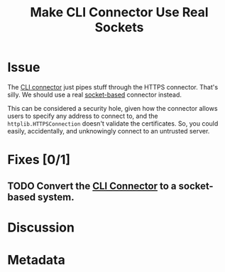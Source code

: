 # -*- mode: org; mode: auto-fill; fill-column: 80 -*-

#+TITLE: Make CLI Connector Use Real Sockets
#+OPTIONS:   d:t
#+LINK_UP:  ./
#+LINK_HOME: ../

* Issue

The [[file:~/programs/freedombox/freedombuddy/src/connectors/cli/controller.py::#!%20/usr/bin/env%20python%20#%20-*-%20mode:%20python%3B%20mode:%20auto-fill%3B%20fill-column:%2080%3B%20-*-][CLI connector]] just pipes stuff through the HTTPS connector.  That's silly.
We should use a real [[http://docs.python.org/howto/sockets.html][socket-based]] connector instead.

This can be considered a security hole, given how the connector allows users to
specify any address to connect to, and the ~httplib.HTTPSConnection~ doesn't
validate the certificates.  So, you could easily, accidentally, and unknowingly
connect to an untrusted server.

* Fixes [0/1]

** TODO Convert the [[file:~/programs/freedombox/freedombuddy/src/connectors/cli/controller.py][CLI Connector]] to a socket-based system.

* Discussion

* Metadata
  :PROPERTIES:
  :Status:   Incomplete
  :Priority: 0
  :Owner:    Nick Daly
  :Tags:     Security
  :END:
